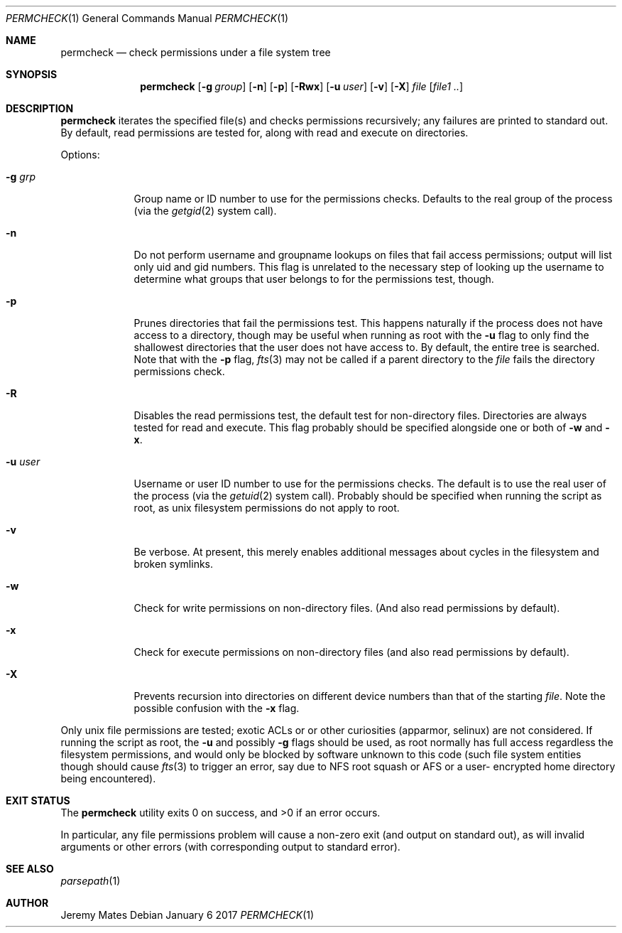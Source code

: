 .Dd January  6 2017
.Dt PERMCHECK 1
.nh
.Os
.Sh NAME
.Nm permcheck
.Nd check permissions under a file system tree
.Sh SYNOPSIS
.Nm
.Bk -words
.Op Fl g Ar group
.Op Fl n
.Op Fl p
.Op Fl Rwx
.Op Fl u Ar user
.Op Fl v
.Op Fl X
.Ar file
.Op Ar file1 ..
.Ek
.Sh DESCRIPTION
.Nm
iterates the specified file(s) and checks permissions recursively; any
failures are printed to standard out. By default, read permissions are
tested for, along with read and execute on directories.
.Pp
Options:
.Bl -tag -width -indent
.It Fl g Ar grp
Group name or ID number to use for the permissions checks. Defaults to
the real group of the process (via the
.Xr getgid 2
system call).
.It Fl n
Do not perform username and groupname lookups on files that fail access
permissions; output will list only uid and gid numbers. This flag is
unrelated to the necessary step of looking up the username to determine
what groups that user belongs to for the permissions test, though.
.It Fl p
Prunes directories that fail the permissions test. This happens
naturally if the process does not have access to a directory, though may
be useful when running as root with the
.Fl u
flag to only find the shallowest directories that the user does not have
access to. By default, the entire tree is searched. Note that with the
.Fl p
flag, 
.Xr fts 3
may not be called if a parent directory to the
.Ar file
fails the directory permissions check.
.It Fl R
Disables the read permissions test, the default test for non-directory
files. Directories are always tested for read and execute. This flag
probably should be specified alongside one or both of
.Fl w
and
.Fl x .
.It Fl u Ar user
Username or user ID number to use for the permissions checks. The
default is to use the real user of the process (via the
.Xr getuid 2 
system call). Probably should be specified when running the script as
root, as unix filesystem permissions do not apply to root.
.It Fl v
Be verbose. At present, this merely enables additional messages about
cycles in the filesystem and broken symlinks.
.It Fl w
Check for write permissions on non-directory files. (And also read
permissions by default).
.It Fl x
Check for execute permissions on non-directory files (and also read
permissions by default).
.It Fl X
Prevents recursion into directories on different device numbers than
that of the starting
.Ar file .
Note the possible confusion with the
.Fl x
flag.
.El
.Pp
Only unix file permissions are tested; exotic ACLs or or other
curiosities (apparmor, selinux) are not considered. If running the
script as root, the
.Fl u
and possibly
.Fl g
flags should be used, as root normally has full access regardless the
filesystem permissions, and would only be blocked by software unknown to
this code (such file system entities though should cause
.Xr fts 3
to trigger an error, say due to NFS root squash or AFS or a user-
encrypted home directory being encountered).
.Sh EXIT STATUS
.Ex -std permcheck
.Pp
In particular, any file permissions problem will cause a non-zero exit
(and output on standard out), as will invalid arguments or other errors
(with corresponding output to standard error).
.Sh SEE ALSO
.Xr parsepath 1
.Sh AUTHOR
.An Jeremy Mates
